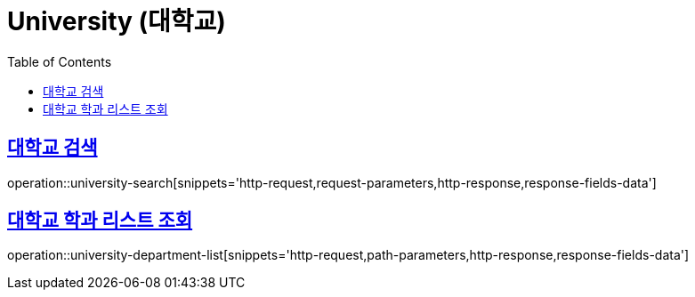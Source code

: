 = University (대학교)
:doctype: book
:icons: font
:source-highlighter: highlightjs
:toc: left
:toclevels: 2
:sectlinks:
:operation-http-request-title: Example request
:operation-http-response-title: Example response


[[university-search]]
== 대학교 검색

operation::university-search[snippets='http-request,request-parameters,http-response,response-fields-data']


[[university-department-list]]
== 대학교 학과 리스트 조회

operation::university-department-list[snippets='http-request,path-parameters,http-response,response-fields-data']
